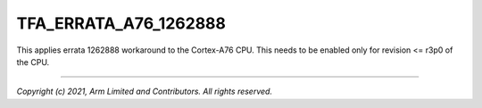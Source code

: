 TFA_ERRATA_A76_1262888
======================

.. default-domain:: cmake

.. variable:: TFA_ERRATA_A76_1262888

This applies errata 1262888 workaround to the Cortex-A76 CPU. This needs to
be enabled only for revision <= r3p0 of the CPU.

--------------

*Copyright (c) 2021, Arm Limited and Contributors. All rights reserved.*
